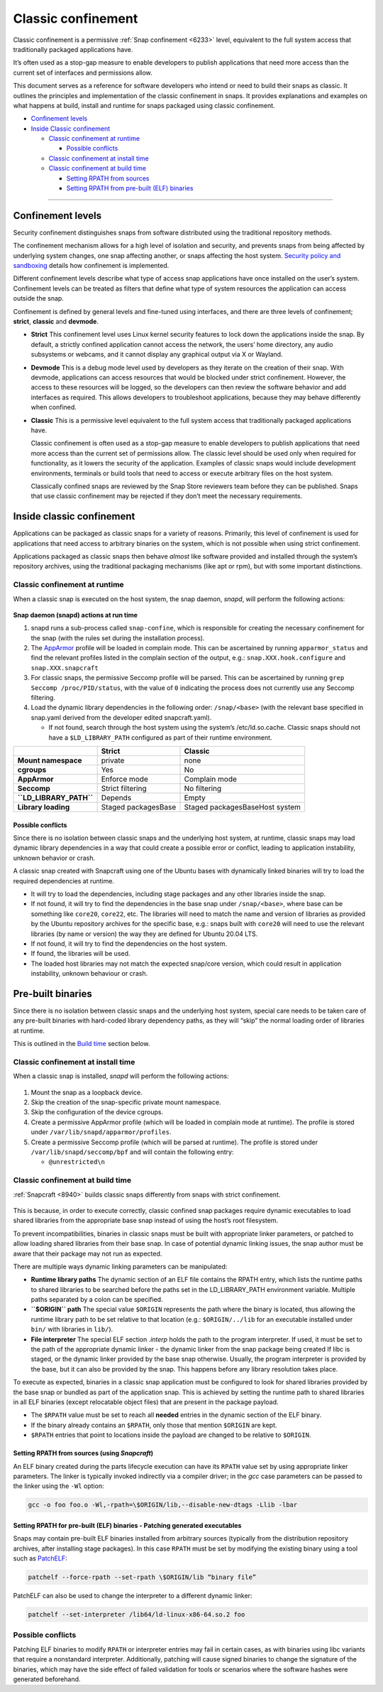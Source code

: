 .. 33649.md

.. _classic-confinement:

Classic confinement
===================

Classic confinement is a permissive :ref:`Snap confinement <6233>` level, equivalent to the full system access that traditionally packaged applications have.

It’s often used as a stop-gap measure to enable developers to publish applications that need more access than the current set of interfaces and permissions allow.

This document serves as a reference for software developers who intend or need to build their snaps as classic. It outlines the principles and implementation of the classic confinement in snaps. It provides explanations and examples on what happens at build, install and runtime for snaps packaged using classic confinement.

-  `Confinement levels <33649-heading--levels_>`__
-  `Inside Classic confinement <33649-heading--classic_>`__

   -  `Classic confinement at runtime <33649-heading--runtime_>`__

      -  `Possible conflicts <33649-heading--conflict_>`__

   -  `Classic confinement at install time <33649-heading--install_>`__
   -  `Classic confinement at build time <33649-heading--build_>`__

      -  `Setting RPATH from sources <33649-heading--source_>`__
      -  `Setting RPATH from pre-built (ELF) binaries <33649-heading--elf_>`__

--------------


.. _33649-heading--levels:

Confinement levels
------------------

Security confinement distinguishes snaps from software distributed using the traditional repository methods.

The confinement mechanism allows for a high level of isolation and security, and prevents snaps from being affected by underlying system changes, one snap affecting another, or snaps affecting the host system. `Security policy and sandboxing <https://forum.snapcraft.io/t/554>`__ details how confinement is implemented.

Different confinement levels describe what type of access snap applications have once installed on the user’s system. Confinement levels can be treated as filters that define what type of system resources the application can access outside the snap.

Confinement is defined by general levels and fine-tuned using interfaces, and there are three levels of confinement; **strict**, **classic** and **devmode**.

-  **Strict**\  This confinement level uses Linux kernel security features to lock down the applications inside the snap. By default, a strictly confined application cannot access the network, the users’ home directory, any audio subsystems or webcams, and it cannot display any graphical output via X or Wayland.

-  **Devmode**\  This is a debug mode level used by developers as they iterate on the creation of their snap. With devmode, applications can access resources that would be blocked under strict confinement. However, the access to these resources will be logged, so the developers can then review the software behavior and add interfaces as required. This allows developers to troubleshoot applications, because they may behave differently when confined.

-  **Classic** This is a permissive level equivalent to the full system access that traditionally packaged applications have.

   Classic confinement is often used as a stop-gap measure to enable developers to publish applications that need more access than the current set of permissions allow. The classic level should be used only when required for functionality, as it lowers the security of the application. Examples of classic snaps would include development environments, terminals or build tools that need to access or execute arbitrary files on the host system.

   Classically confined snaps are reviewed by the Snap Store reviewers team before they can be published. Snaps that use classic confinement may be rejected if they don’t meet the necessary requirements.


.. _33649-heading--classic:

Inside classic confinement
--------------------------

Applications can be packaged as classic snaps for a variety of reasons. Primarily, this level of confinement is used for applications that need access to arbitrary binaries on the system, which is not possible when using strict confinement.

Applications packaged as classic snaps then behave *almost* like software provided and installed through the system’s repository archives, using the traditional packaging mechanisms (like apt or rpm), but with some important distinctions.


.. _33649-heading--runtime:

Classic confinement at runtime
~~~~~~~~~~~~~~~~~~~~~~~~~~~~~~

When a classic snap is executed on the host system, the snap daemon, *snapd*, will perform the following actions:

.. figure:: https://assets.ubuntu.com/v1/d4018ec4-confinement_01.png
   :alt: Snap confinement at run time


**Snap daemon (snapd) actions at run time**

1. snapd runs a sub-process called ``snap-confine``, which is responsible for creating the necessary confinement for the snap (with the rules set during the installation process).
2. The `AppArmor <https://ubuntu.com/server/docs/security-apparmor>`__ profile will be loaded in complain mode. This can be ascertained by running ``apparmor_status`` and find the relevant profiles listed in the complain section of the output, e.g.: ``snap.XXX.hook.configure`` and ``snap.XXX.snapcraft``
3. For classic snaps, the permissive Seccomp profile will be parsed. This can be ascertained by running ``grep Seccomp /proc/PID/status``, with the value of ``0`` indicating the process does not currently use any Seccomp filtering.
4. Load the dynamic library dependencies in the following order: ``/snap/<base>`` (with the relevant base specified in snap.yaml derived from the developer edited snapcraft.yaml).

   -  If not found, search through the host system using the system’s /etc/ld.so.cache. Classic snaps should not have a ``$LD_LIBRARY_PATH`` configured as part of their runtime environment.

+-------------------------+-----------------------+--------------------------------+
|                         | **Strict**            | **Classic**                    |
+=========================+=======================+================================+
| **Mount namespace**     | private               | none                           |
+-------------------------+-----------------------+--------------------------------+
| **cgroups**             | Yes                   | No                             |
+-------------------------+-----------------------+--------------------------------+
| **AppArmor**            | Enforce mode          | Complain mode                  |
+-------------------------+-----------------------+--------------------------------+
| **Seccomp**             | Strict filtering      | No filtering                   |
+-------------------------+-----------------------+--------------------------------+
| **``LD_LIBRARY_PATH``** | Depends               | Empty                          |
+-------------------------+-----------------------+--------------------------------+
| **Library loading**     | Staged packagesBase   | Staged packagesBaseHost system |
+-------------------------+-----------------------+--------------------------------+


.. _33649-heading--conflict:

Possible conflicts
^^^^^^^^^^^^^^^^^^

Since there is no isolation between classic snaps and the underlying host system, at runtime, classic snaps may load dynamic library dependencies in a way that could create a possible error or conflict, leading to application instability, unknown behavior or crash.

A classic snap created with Snapcraft using one of the Ubuntu bases with dynamically linked binaries will try to load the required dependencies at runtime.

-  It will try to load the dependencies, including stage packages and any other libraries inside the snap.
-  If not found, it will try to find the dependencies in the base snap under ``/snap/<base>``, where base can be something like ``core20``, ``core22``, etc. The libraries will need to match the name and version of libraries as provided by the Ubuntu repository archives for the specific base, e.g.: snaps built with ``core20`` will need to use the relevant libraries (by name or version) the way they are defined for Ubuntu 20.04 LTS.
-  If not found, it will try to find the dependencies on the host system.
-  If found, the libraries will be used.
-  The loaded host libraries may not match the expected snap/core version, which could result in application instability, unknown behaviour or crash.

Pre-built binaries
------------------

Since there is no isolation between classic snaps and the underlying host system, special care needs to be taken care of any pre-built binaries with hard-coded library dependency paths, as they will “skip” the normal loading order of libraries at runtime.

This is outlined in the `Build time <33649-heading--build_>`__ section below.


.. _33649-heading--install:

Classic confinement at install time
~~~~~~~~~~~~~~~~~~~~~~~~~~~~~~~~~~~

When a classic snap is installed, *snapd* will perform the following actions:

.. figure:: https://assets.ubuntu.com/v1/35306066-confinement_02.png
   :alt: Snap confinement at install time


1. Mount the snap as a loopback device.
2. Skip the creation of the snap-specific private mount namespace.
3. Skip the configuration of the device cgroups.
4. Create a permissive AppArmor profile (which will be loaded in complain mode at runtime). The profile is stored under ``/var/lib/snapd/apparmor/profiles``.
5. Create a permissive Seccomp profile (which will be parsed at runtime). The profile is stored under ``/var/lib/snapd/seccomp/bpf`` and will contain the following entry:

   -  ``@unrestricted\n``


.. _33649-heading--build:

Classic confinement at build time
~~~~~~~~~~~~~~~~~~~~~~~~~~~~~~~~~

:ref:`Snapcraft <8940>` builds classic snaps differently from snaps with strict confinement.

.. figure:: https://assets.ubuntu.com/v1/24ce3093-confinement_03.png
   :alt: Snap confinement at run time


This is because, in order to execute correctly, classic confined snap packages require dynamic executables to load shared libraries from the appropriate base snap instead of using the host’s root filesystem.

To prevent incompatibilities, binaries in classic snaps must be built with appropriate linker parameters, or patched to allow loading shared libraries from their base snap. In case of potential dynamic linking issues, the snap author must be aware that their package may not run as expected.

There are multiple ways dynamic linking parameters can be manipulated:

-  **Runtime library paths**\  The dynamic section of an ELF file contains the RPATH entry, which lists the runtime paths to shared libraries to be searched before the paths set in the LD_LIBRARY_PATH environment variable. Multiple paths separated by a colon can be specified.
-  **``$ORIGIN`` path**\  The special value ``$ORIGIN`` represents the path where the binary is located, thus allowing the runtime library path to be set relative to that location (e.g.: ``$ORIGIN/../lib`` for an executable installed under ``bin/`` with libraries in ``lib/``).
-  **File interpreter** The special ELF section *.interp* holds the path to the program interpreter. If used, it must be set to the path of the appropriate dynamic linker - the dynamic linker from the snap package being created If libc is staged, or the dynamic linker provided by the base snap otherwise. Usually, the program interpreter is provided by the base, but it can also be provided by the snap. This happens before any library resolution takes place.

To execute as expected, binaries in a classic snap application must be configured to look for shared libraries provided by the base snap or bundled as part of the application snap. This is achieved by setting the runtime path to shared libraries in all ELF binaries (except relocatable object files) that are present in the package payload.

-  The ``$RPATH`` value must be set to reach all **needed** entries in the dynamic section of the ELF binary.
-  If the binary already contains an ``$RPATH``, only those that mention ``$ORIGIN`` are kept.
-  ``$RPATH`` entries that point to locations inside the payload are changed to be relative to ``$ORIGIN``.


.. _33649-heading--source:

Setting RPATH from sources (using *Snapcraft*)
^^^^^^^^^^^^^^^^^^^^^^^^^^^^^^^^^^^^^^^^^^^^^^

An ELF binary created during the parts lifecycle execution can have its ``RPATH`` value set by using appropriate linker parameters. The linker is typically invoked indirectly via a compiler driver; in the *gcc* case parameters can be passed to the linker using the ``-Wl`` option:

.. code:: bash

   gcc -o foo foo.o -Wl,-rpath=\$ORIGIN/lib,--disable-new-dtags -Llib -lbar


.. _33649-heading--elf:

Setting RPATH for pre-built (ELF) binaries - Patching generated executables
^^^^^^^^^^^^^^^^^^^^^^^^^^^^^^^^^^^^^^^^^^^^^^^^^^^^^^^^^^^^^^^^^^^^^^^^^^^

Snaps may contain pre-built ELF binaries installed from arbitrary sources (typically from the distribution repository archives, after installing stage packages). In this case ``RPATH`` must be set by modifying the existing binary using a tool such as `PatchELF <https://snapcraft.io/install/patchelf/>`__:

.. code:: bash

   patchelf --force-rpath --set-rpath \$ORIGIN/lib “binary file”

PatchELF can also be used to change the interpreter to a different dynamic linker:

.. code:: bash

   patchelf --set-interpreter /lib64/ld-linux-x86-64.so.2 foo

Possible conflicts
~~~~~~~~~~~~~~~~~~

Patching ELF binaries to modify ``RPATH`` or interpreter entries may fail in certain cases, as with binaries using libc variants that require a nonstandard interpreter. Additionally, patching will cause signed binaries to change the signature of the binaries, which may have the side effect of failed validation for tools or scenarios where the software hashes were generated beforehand.
